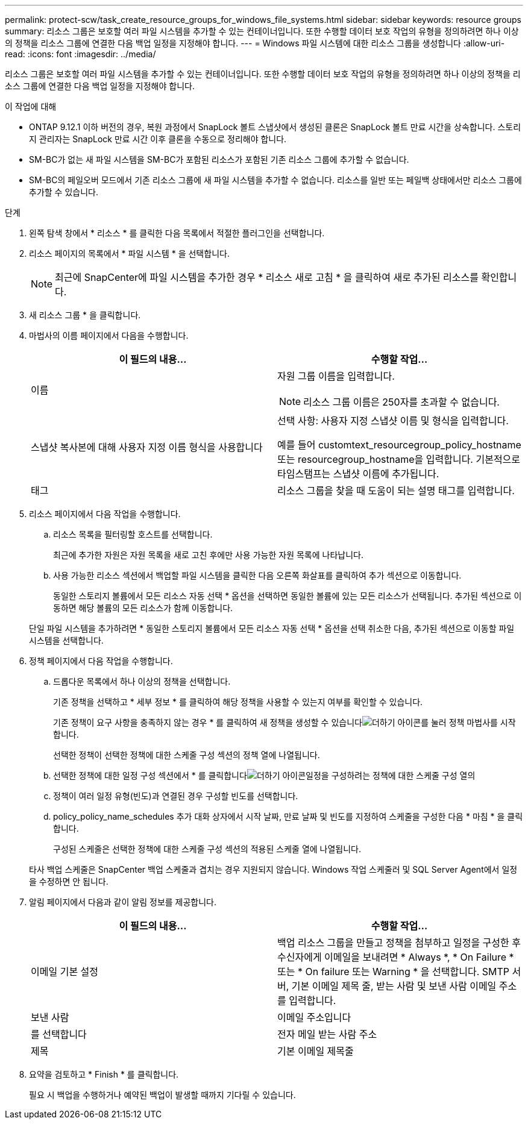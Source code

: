 ---
permalink: protect-scw/task_create_resource_groups_for_windows_file_systems.html 
sidebar: sidebar 
keywords: resource groups 
summary: 리소스 그룹은 보호할 여러 파일 시스템을 추가할 수 있는 컨테이너입니다. 또한 수행할 데이터 보호 작업의 유형을 정의하려면 하나 이상의 정책을 리소스 그룹에 연결한 다음 백업 일정을 지정해야 합니다. 
---
= Windows 파일 시스템에 대한 리소스 그룹을 생성합니다
:allow-uri-read: 
:icons: font
:imagesdir: ../media/


[role="lead"]
리소스 그룹은 보호할 여러 파일 시스템을 추가할 수 있는 컨테이너입니다. 또한 수행할 데이터 보호 작업의 유형을 정의하려면 하나 이상의 정책을 리소스 그룹에 연결한 다음 백업 일정을 지정해야 합니다.

.이 작업에 대해
* ONTAP 9.12.1 이하 버전의 경우, 복원 과정에서 SnapLock 볼트 스냅샷에서 생성된 클론은 SnapLock 볼트 만료 시간을 상속합니다. 스토리지 관리자는 SnapLock 만료 시간 이후 클론을 수동으로 정리해야 합니다.
* SM-BC가 없는 새 파일 시스템을 SM-BC가 포함된 리소스가 포함된 기존 리소스 그룹에 추가할 수 없습니다.
* SM-BC의 페일오버 모드에서 기존 리소스 그룹에 새 파일 시스템을 추가할 수 없습니다. 리소스를 일반 또는 페일백 상태에서만 리소스 그룹에 추가할 수 있습니다.


.단계
. 왼쪽 탐색 창에서 * 리소스 * 를 클릭한 다음 목록에서 적절한 플러그인을 선택합니다.
. 리소스 페이지의 목록에서 * 파일 시스템 * 을 선택합니다.
+

NOTE: 최근에 SnapCenter에 파일 시스템을 추가한 경우 * 리소스 새로 고침 * 을 클릭하여 새로 추가된 리소스를 확인합니다.

. 새 리소스 그룹 * 을 클릭합니다.
. 마법사의 이름 페이지에서 다음을 수행합니다.
+
|===
| 이 필드의 내용... | 수행할 작업... 


 a| 
이름
 a| 
자원 그룹 이름을 입력합니다.


NOTE: 리소스 그룹 이름은 250자를 초과할 수 없습니다.



 a| 
스냅샷 복사본에 대해 사용자 지정 이름 형식을 사용합니다
 a| 
선택 사항: 사용자 지정 스냅샷 이름 및 형식을 입력합니다.

예를 들어 customtext_resourcegroup_policy_hostname 또는 resourcegroup_hostname을 입력합니다. 기본적으로 타임스탬프는 스냅샷 이름에 추가됩니다.



 a| 
태그
 a| 
리소스 그룹을 찾을 때 도움이 되는 설명 태그를 입력합니다.

|===
. 리소스 페이지에서 다음 작업을 수행합니다.
+
.. 리소스 목록을 필터링할 호스트를 선택합니다.
+
최근에 추가한 자원은 자원 목록을 새로 고친 후에만 사용 가능한 자원 목록에 나타납니다.

.. 사용 가능한 리소스 섹션에서 백업할 파일 시스템을 클릭한 다음 오른쪽 화살표를 클릭하여 추가 섹션으로 이동합니다.
+
동일한 스토리지 볼륨에서 모든 리소스 자동 선택 * 옵션을 선택하면 동일한 볼륨에 있는 모든 리소스가 선택됩니다. 추가된 섹션으로 이동하면 해당 볼륨의 모든 리소스가 함께 이동합니다.

+
단일 파일 시스템을 추가하려면 * 동일한 스토리지 볼륨에서 모든 리소스 자동 선택 * 옵션을 선택 취소한 다음, 추가된 섹션으로 이동할 파일 시스템을 선택합니다.



. 정책 페이지에서 다음 작업을 수행합니다.
+
.. 드롭다운 목록에서 하나 이상의 정책을 선택합니다.
+
기존 정책을 선택하고 * 세부 정보 * 를 클릭하여 해당 정책을 사용할 수 있는지 여부를 확인할 수 있습니다.

+
기존 정책이 요구 사항을 충족하지 않는 경우 * 를 클릭하여 새 정책을 생성할 수 있습니다image:../media/add_policy_from_resourcegroup.gif["더하기 아이콘"]를 눌러 정책 마법사를 시작합니다.

+
선택한 정책이 선택한 정책에 대한 스케줄 구성 섹션의 정책 열에 나열됩니다.

.. 선택한 정책에 대한 일정 구성 섹션에서 * 를 클릭합니다image:../media/add_policy_from_resourcegroup.gif["더하기 아이콘"]일정을 구성하려는 정책에 대한 스케줄 구성 열의
.. 정책이 여러 일정 유형(빈도)과 연결된 경우 구성할 빈도를 선택합니다.
.. policy_policy_name_schedules 추가 대화 상자에서 시작 날짜, 만료 날짜 및 빈도를 지정하여 스케줄을 구성한 다음 * 마침 * 을 클릭합니다.
+
구성된 스케줄은 선택한 정책에 대한 스케줄 구성 섹션의 적용된 스케줄 열에 나열됩니다.



+
타사 백업 스케줄은 SnapCenter 백업 스케줄과 겹치는 경우 지원되지 않습니다. Windows 작업 스케줄러 및 SQL Server Agent에서 일정을 수정하면 안 됩니다.

. 알림 페이지에서 다음과 같이 알림 정보를 제공합니다.
+
|===
| 이 필드의 내용... | 수행할 작업... 


 a| 
이메일 기본 설정
 a| 
백업 리소스 그룹을 만들고 정책을 첨부하고 일정을 구성한 후 수신자에게 이메일을 보내려면 * Always *, * On Failure * 또는 * On failure 또는 Warning * 을 선택합니다. SMTP 서버, 기본 이메일 제목 줄, 받는 사람 및 보낸 사람 이메일 주소를 입력합니다.



 a| 
보낸 사람
 a| 
이메일 주소입니다



 a| 
를 선택합니다
 a| 
전자 메일 받는 사람 주소



 a| 
제목
 a| 
기본 이메일 제목줄

|===
. 요약을 검토하고 * Finish * 를 클릭합니다.
+
필요 시 백업을 수행하거나 예약된 백업이 발생할 때까지 기다릴 수 있습니다.


